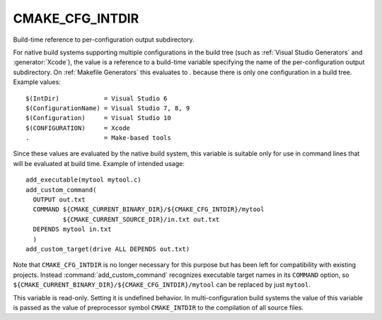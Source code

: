CMAKE_CFG_INTDIR
----------------

Build-time reference to per-configuration output subdirectory.

For native build systems supporting multiple configurations in the
build tree (such as :ref:`Visual Studio Generators` and :generator:`Xcode`),
the value is a reference to a build-time variable specifying the name
of the per-configuration output subdirectory.  On :ref:`Makefile Generators`
this evaluates to `.` because there is only one configuration in a build tree.
Example values:

::

  $(IntDir)            = Visual Studio 6
  $(ConfigurationName) = Visual Studio 7, 8, 9
  $(Configuration)     = Visual Studio 10
  $(CONFIGURATION)     = Xcode
  .                    = Make-based tools

Since these values are evaluated by the native build system, this
variable is suitable only for use in command lines that will be
evaluated at build time.  Example of intended usage:

::

  add_executable(mytool mytool.c)
  add_custom_command(
    OUTPUT out.txt
    COMMAND ${CMAKE_CURRENT_BINARY_DIR}/${CMAKE_CFG_INTDIR}/mytool
            ${CMAKE_CURRENT_SOURCE_DIR}/in.txt out.txt
    DEPENDS mytool in.txt
    )
  add_custom_target(drive ALL DEPENDS out.txt)

Note that ``CMAKE_CFG_INTDIR`` is no longer necessary for this purpose but
has been left for compatibility with existing projects.  Instead
:command:`add_custom_command` recognizes executable target names in its
``COMMAND`` option, so
``${CMAKE_CURRENT_BINARY_DIR}/${CMAKE_CFG_INTDIR}/mytool`` can be replaced
by just ``mytool``.

This variable is read-only.  Setting it is undefined behavior.  In
multi-configuration build systems the value of this variable is passed
as the value of preprocessor symbol ``CMAKE_INTDIR`` to the compilation
of all source files.
